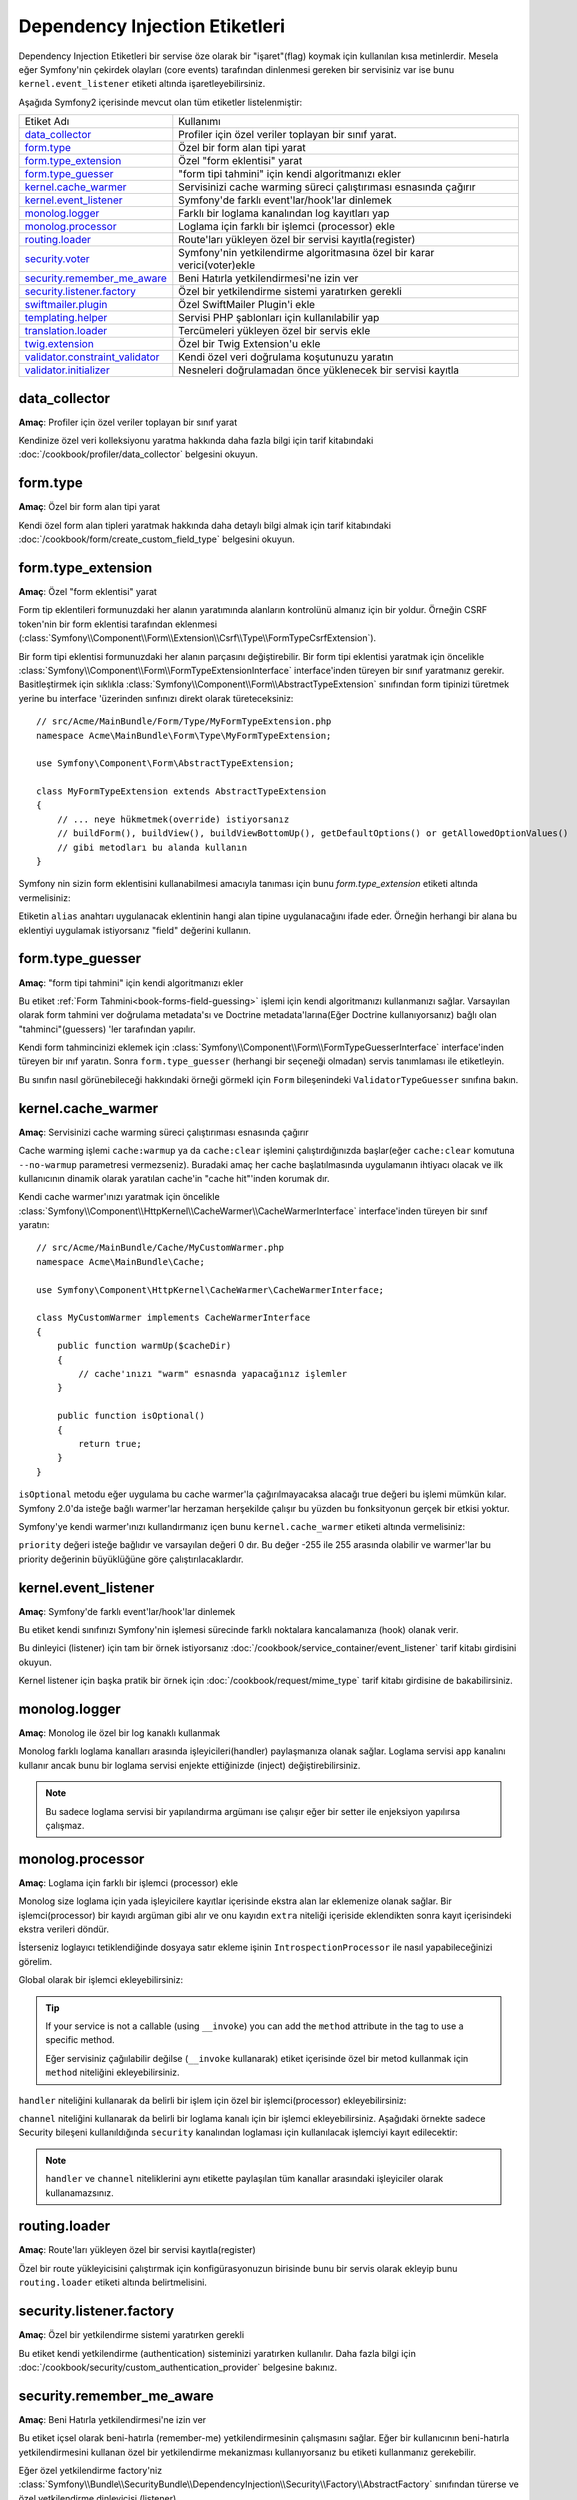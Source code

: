 Dependency Injection Etiketleri
===============================

Dependency Injection Etiketleri bir servise öze olarak bir "işaret"(flag) 
koymak için kullanılan kısa metinlerdir. Mesela eğer Symfony'nin çekirdek olayları 
(core events) tarafından dinlenmesi gereken bir servisiniz var ise bunu
``kernel.event_listener`` etiketi altında işaretleyebilirsiniz.

Aşağıda Symfony2 içerisinde mevcut olan tüm etiketler listelenmiştir:

+-----------------------------------+---------------------------------------------------------------------------+
| Etiket Adı                        | Kullanımı                                                                 |
+-----------------------------------+---------------------------------------------------------------------------+
| `data_collector`_                 | Profiler için özel veriler toplayan bir sınıf yarat.                      |
+-----------------------------------+---------------------------------------------------------------------------+
| `form.type`_                      | Özel bir form alan tipi yarat                                             |
+-----------------------------------+---------------------------------------------------------------------------+
| `form.type_extension`_            | Özel "form eklentisi" yarat                                               |
+-----------------------------------+---------------------------------------------------------------------------+
| `form.type_guesser`_              | "form tipi tahmini" için kendi algoritmanızı ekler                        |
+-----------------------------------+---------------------------------------------------------------------------+
| `kernel.cache_warmer`_            | Servisinizi cache warming süreci çalıştırıması esnasında çağırır          |
+-----------------------------------+---------------------------------------------------------------------------+
| `kernel.event_listener`_          | Symfony'de farklı event'lar/hook'lar dinlemek                             |
+-----------------------------------+---------------------------------------------------------------------------+
| `monolog.logger`_                 | Farklı bir loglama kanalından log kayıtları yap                           |
+-----------------------------------+---------------------------------------------------------------------------+
| `monolog.processor`_              | Loglama için farklı bir işlemci (processor) ekle                          |
+-----------------------------------+---------------------------------------------------------------------------+
| `routing.loader`_                 | Route'ları yükleyen özel bir servisi kayıtla(register)                    |
+-----------------------------------+---------------------------------------------------------------------------+
| `security.voter`_                 | Symfony'nin yetkilendirme algoritmasına özel bir karar verici(voter)ekle  |
+-----------------------------------+---------------------------------------------------------------------------+
| `security.remember_me_aware`_     | Beni Hatırla yetkilendirmesi'ne izin ver                                  |
+-----------------------------------+---------------------------------------------------------------------------+
| `security.listener.factory`_      | Özel bir yetkilendirme sistemi yaratırken gerekli                         |
+-----------------------------------+---------------------------------------------------------------------------+
| `swiftmailer.plugin`_             | Özel SwiftMailer Plugin'i ekle                                            |
+-----------------------------------+---------------------------------------------------------------------------+
| `templating.helper`_              | Servisi PHP şablonları için kullanılabilir yap                            |
+-----------------------------------+---------------------------------------------------------------------------+
| `translation.loader`_             | Tercümeleri yükleyen özel bir servis ekle                                 |
+-----------------------------------+---------------------------------------------------------------------------+
| `twig.extension`_                 | Özel bir Twig Extension'u ekle                                            |
+-----------------------------------+---------------------------------------------------------------------------+
| `validator.constraint_validator`_ | Kendi özel veri doğrulama koşutunuzu yaratın                              |
+-----------------------------------+---------------------------------------------------------------------------+
| `validator.initializer`_          | Nesneleri doğrulamadan önce yüklenecek bir servisi kayıtla                |
+-----------------------------------+---------------------------------------------------------------------------+

data_collector
--------------

**Amaç**: Profiler için özel veriler toplayan bir sınıf yarat

Kendinize özel veri kolleksiyonu yaratma hakkında daha fazla bilgi için
tarif kitabındaki :doc:`/cookbook/profiler/data_collector` belgesini
okuyun.

form.type
---------

**Amaç**: Özel bir form alan tipi yarat

Kendi özel form alan tipleri yaratmak hakkında daha detaylı bilgi almak 
için tarif kitabındaki :doc:`/cookbook/form/create_custom_field_type` 
belgesini okuyun.

form.type_extension
-------------------

**Amaç**: Özel "form eklentisi" yarat

Form tip eklentileri formunuzdaki her alanın yaratımında alanların kontrolünü
almanız için bir yoldur. Örneğin CSRF token'nin bir form eklentisi tarafından
eklenmesi (:class:`Symfony\\Component\\Form\\Extension\\Csrf\\Type\\FormTypeCsrfExtension`).

Bir form tipi eklentisi formunuzdaki her alanın parçasını değiştirebilir. Bir
form tipi eklentisi yaratmak için öncelikle 
:class:`Symfony\\Component\\Form\\FormTypeExtensionInterface` interface'inden
türeyen bir sınıf yaratmanız gerekir. Basitleştirmek için sıklıkla
:class:`Symfony\\Component\\Form\\AbstractTypeExtension` sınıfından form 
tipinizi türetmek yerine bu interface 'üzerinden sınfınızı direkt olarak
türeteceksiniz:: 

    // src/Acme/MainBundle/Form/Type/MyFormTypeExtension.php
    namespace Acme\MainBundle\Form\Type\MyFormTypeExtension;

    use Symfony\Component\Form\AbstractTypeExtension;

    class MyFormTypeExtension extends AbstractTypeExtension
    {
        // ... neye hükmetmek(override) istiyorsanız 
        // buildForm(), buildView(), buildViewBottomUp(), getDefaultOptions() or getAllowedOptionValues()
        // gibi metodları bu alanda kullanın
    }

Symfony nin sizin form eklentisini kullanabilmesi amacıyla tanıması için
bunu `form.type_extension` etiketi altında vermelisiniz:

.. configuration-block::

    .. code-block:: yaml

        services:
            main.form.type.my_form_type_extension:
                class: Acme\MainBundle\Form\Type\MyFormTypeExtension
                tags:
                    - { name: form.type_extension, alias: field }

    .. code-block:: xml

        <service id="main.form.type.my_form_type_extension" class="Acme\MainBundle\Form\Type\MyFormTypeExtension">
            <tag name="form.type_extension" alias="field" />
        </service>

    .. code-block:: php

        $container
            ->register('main.form.type.my_form_type_extension', 'Acme\MainBundle\Form\Type\MyFormTypeExtension')
            ->addTag('form.type_extension', array('alias' => 'field'))
        ;

Etiketin ``alias`` anahtarı  uygulanacak eklentinin hangi alan tipine uygulanacağını 
ifade eder. Örneğin herhangi bir alana bu eklentiyi uygulamak istiyorsanız 
"field" değerini kullanın.

form.type_guesser
-----------------

**Amaç**: "form tipi tahmini" için kendi algoritmanızı ekler

Bu etiket :ref:`Form Tahmini<book-forms-field-guessing>` işlemi için
kendi algoritmanızı kullanmanızı sağlar. Varsayılan olarak form tahmini 
ver doğrulama metadata'sı ve Doctrine metadata'larına(Eğer Doctrine kullanıyorsanız)
bağlı olan "tahminci"(guessers) 'ler tarafından yapılır.

Kendi form tahmincinizi eklemek için 
:class:`Symfony\\Component\\Form\\FormTypeGuesserInterface` interface'inden
türeyen bir ınıf yaratın. Sonra ``form.type_guesser`` (herhangi bir seçeneği olmadan)
servis tanımlaması ile etiketleyin.

Bu sınıfın nasıl görünebileceği hakkındaki örneği görmekl için ``Form``
bileşenindeki ``ValidatorTypeGuesser`` sınıfına bakın.

kernel.cache_warmer
-------------------

**Amaç**: Servisinizi cache warming süreci çalıştırıması esnasında çağırır

Cache warming işlemi ``cache:warmup`` ya da  ``cache:clear`` işlemini
çalıştırdığınızda başlar(eğer ``cache:clear`` komutuna ``--no-warmup`` 
parametresi vermezseniz). Buradaki amaç her cache başlatılmasında uygulamanın
ihtiyacı olacak ve ilk kullanıcının dinamik olarak yaratılan cache'in 
"cache hit"'inden korumak dır.

Kendi cache warmer'ınızı yaratmak için öncelikle 
:class:`Symfony\\Component\\HttpKernel\\CacheWarmer\\CacheWarmerInterface` 
interface'inden türeyen bir sınıf yaratın::

    // src/Acme/MainBundle/Cache/MyCustomWarmer.php
    namespace Acme\MainBundle\Cache;

    use Symfony\Component\HttpKernel\CacheWarmer\CacheWarmerInterface;

    class MyCustomWarmer implements CacheWarmerInterface
    {
        public function warmUp($cacheDir)
        {
            // cache'ınızı "warm" esnasnda yapacağınız işlemler
        }

        public function isOptional()
        {
            return true;
        }
    }

``isOptional`` metodu eğer uygulama bu cache warmer'la çağırılmayacaksa 
alacağı true değeri bu işlemi mümkün kılar. Symfony 2.0'da isteğe bağlı
warmer'lar herzaman herşekilde çalışır bu yüzden bu fonksityonun gerçek
bir etkisi yoktur.

Symfony'ye kendi warmer'ınızı kullandırmanız içen bunu ``kernel.cache_warmer``
etiketi altında vermelisiniz:

.. configuration-block::

    .. code-block:: yaml

        services:
            main.warmer.my_custom_warmer:
                class: Acme\MainBundle\Cache\MyCustomWarmer
                tags:
                    - { name: kernel.cache_warmer, priority: 0 }

    .. code-block:: xml

        <service id="main.warmer.my_custom_warmer" class="Acme\MainBundle\Cache\MyCustomWarmer">
            <tag name="kernel.cache_warmer" priority="0" />
        </service>

    .. code-block:: php

        $container
            ->register('main.warmer.my_custom_warmer', 'Acme\MainBundle\Cache\MyCustomWarmer')
            ->addTag('kernel.cache_warmer', array('priority' => 0))
        ;

``priority`` değeri isteğe bağlıdır ve varsayılan değeri 0 dır. 
Bu değer -255 ile 255 arasında olabilir ve warmer'lar bu priority değerinin
büyüklüğüne göre çalıştırılacaklardır.

.. _dic-tags-kernel-event-listener:

kernel.event_listener
---------------------

**Amaç**: Symfony'de farklı event'lar/hook'lar dinlemek

Bu etiket kendi sınıfınızı Symfony'nin işlemesi sürecinde farklı noktalara 
kancalamanıza (hook) olanak verir.

Bu dinleyici (listener) için tam bir örnek istiyorsanız 
:doc:`/cookbook/service_container/event_listener` tarif kitabı girdisini
okuyun.

Kernel listener için başka pratik bir örnek için :doc:`/cookbook/request/mime_type`
tarif kitabı girdisine de bakabilirsiniz.

.. _dic_tags-monolog:

monolog.logger
--------------

**Amaç**: Monolog ile özel bir log kanaklı kullanmak
          

Monolog farklı loglama kanalları arasında işleyicileri(handler) paylaşmanıza
olanak sağlar. Loglama servisi ``app`` kanalını kullanır ancak bunu
bir loglama servisi enjekte ettiğinizde (inject) değiştirebilirsiniz.

.. configuration-block::

    .. code-block:: yaml

        services:
            my_service:
                class: Fully\Qualified\Loader\Class\Name
                arguments: [@logger]
                tags:
                    - { name: monolog.logger, channel: acme }

    .. code-block:: xml

        <service id="my_service" class="Fully\Qualified\Loader\Class\Name">
            <argument type="service" id="logger" />
            <tag name="monolog.logger" channel="acme" />
        </service>

    .. code-block:: php

        $definition = new Definition('Fully\Qualified\Loader\Class\Name', array(new Reference('logger'));
        $definition->addTag('monolog.logger', array('channel' => 'acme'));
        $container->register('my_service', $definition);;

.. note::

    Bu sadece loglama servisi bir yapılandırma argümanı ise çalışır eğer
    bir setter ile enjeksiyon yapılırsa çalışmaz.

.. _dic_tags-monolog-processor:

monolog.processor
-----------------

**Amaç**: Loglama için farklı bir işlemci (processor) ekle

Monolog size loglama için yada işleyicilere kayıtlar içerisinde ekstra alan
lar eklemenize olanak sağlar. Bir işlemci(processor) bir kayıdı argüman gibi
alır ve onu kayıdın ``extra`` niteliği içeriside eklendikten sonra kayıt içerisindeki
ekstra verileri döndür.

İsterseniz loglayıcı tetiklendiğinde dosyaya satır ekleme işinin
``IntrospectionProcessor`` ile nasıl yapabileceğinizi görelim.

Global olarak bir işlemci ekleyebilirsiniz:

.. configuration-block::

    .. code-block:: yaml

        services:
            my_service:
                class: Monolog\Processor\IntrospectionProcessor
                tags:
                    - { name: monolog.processor }

    .. code-block:: xml

        <service id="my_service" class="Monolog\Processor\IntrospectionProcessor">
            <tag name="monolog.processor" />
        </service>

    .. code-block:: php

        $definition = new Definition('Monolog\Processor\IntrospectionProcessor');
        $definition->addTag('monolog.processor');
        $container->register('my_service', $definition);

.. tip::

    If your service is not a callable (using ``__invoke``) you can add the
    ``method`` attribute in the tag to use a specific method.
    
    Eğer servisiniz çağıılabilir değilse (``__invoke`` kullanarak) etiket
    içerisinde özel bir metod kullanmak için ``method`` niteliğini ekleyebilirsiniz.

``handler`` niteliğini kullanarak da belirli bir işlem için özel bir 
işlemci(processor) ekleyebilirsiniz:


.. configuration-block::

    .. code-block:: yaml

        services:
            my_service:
                class: Monolog\Processor\IntrospectionProcessor
                tags:
                    - { name: monolog.processor, handler: firephp }

    .. code-block:: xml

        <service id="my_service" class="Monolog\Processor\IntrospectionProcessor">
            <tag name="monolog.processor" handler="firephp" />
        </service>

    .. code-block:: php

        $definition = new Definition('Monolog\Processor\IntrospectionProcessor');
        $definition->addTag('monolog.processor', array('handler' => 'firephp');
        $container->register('my_service', $definition);

``channel`` niteliğini kullanarak da belirli bir loglama kanalı için bir işlemci
ekleyebilirsiniz. Aşağıdaki örnekte  sadece Security bileşeni kullanıldığında ``security`` 
kanalından loglaması için kullanılacak işlemciyi kayıt edilecektir: 

.. configuration-block::

    .. code-block:: yaml

        services:
            my_service:
                class: Monolog\Processor\IntrospectionProcessor
                tags:
                    - { name: monolog.processor, channel: security }

    .. code-block:: xml

        <service id="my_service" class="Monolog\Processor\IntrospectionProcessor">
            <tag name="monolog.processor" channel="security" />
        </service>

    .. code-block:: php

        $definition = new Definition('Monolog\Processor\IntrospectionProcessor');
        $definition->addTag('monolog.processor', array('channel' => 'security');
        $container->register('my_service', $definition);

.. note::

    ``handler`` ve ``channel`` niteliklerini aynı etikette paylaşılan 
    tüm kanallar arasındaki işleyiciler olarak kullanamazsınız.

routing.loader
--------------

**Amaç**: Route'ları yükleyen özel bir servisi kayıtla(register)

Özel bir route yükleyicisini çalıştırmak için konfigürasyonuzun birisinde
bunu bir servis olarak ekleyip bunu ``routing.loader`` etiketi altında 
belirtmelisini.

.. configuration-block::

    .. code-block:: yaml

        services:
            routing.loader.your_loader_name:
                class: Fully\Qualified\Loader\Class\Name
                tags:
                    - { name: routing.loader }

    .. code-block:: xml

        <service id="routing.loader.your_loader_name" class="Fully\Qualified\Loader\Class\Name">
            <tag name="routing.loader" />
        </service>

    .. code-block:: php

        $container
            ->register('routing.loader.your_loader_name', 'Fully\Qualified\Loader\Class\Name')
            ->addTag('routing.loader')
        ;

security.listener.factory
-------------------------

**Amaç**: Özel bir yetkilendirme sistemi yaratırken gerekli

Bu etiket kendi yetkilendirme (authentication) sisteminizi yaratırken 
kullanılır. Daha fazla bilgi için :doc:`/cookbook/security/custom_authentication_provider`
belgesine bakınız.

security.remember_me_aware
--------------------------

**Amaç**: Beni Hatırla yetkilendirmesi'ne izin ver

Bu etiket içsel olarak beni-hatırla (remember-me) yetkilendirmesinin
çalışmasını sağlar. Eğer bir kullanıcının beni-hatırla yetkilendirmesini
kullanan özel bir yetkilendirme mekanizması kullanıyorsanız bu etiketi kullanmanız
gerekebilir.

Eğer özel yetkilendirme factory'niz 
:class:`Symfony\\Bundle\\SecurityBundle\\DependencyInjection\\Security\\Factory\\AbstractFactory`
sınıfından türerse ve özel yetkilendirme dinleyicisi (listener)
:class:`Symfony\\Component\\Security\\Http\\Firewall\\AbstractAuthenticationListener`
sınıfından türerse, özel yetkilendirme dinleyicisi otomatik olarak bu
şekilde etiketlenecek ve uygulamaya alınacaktır.

security.voter
--------------

**Amaç**: Symfony'nin yetkilendirme algoritmasına özel bir karar verici(voter)ekle

Symfony güvenlik içeriğinde, ``isGranted``  çağırıldığında "karar verici"(voter)
sisteminin arkaplanda kullanıcının yetkisinin olup olmadığı belirlenir.
``security.voter``  etiketi kendi özel "karar vericinizi" sisteme eklemenize
olanak sağlar.

Daha fazla bilgi için :doc:`/cookbook/security/voters` tarif kitabı girdisini
okuyun.

swiftmailer.plugin
------------------

**Amaç**: Register a custom SwiftMailer Plugin

If you're using a custom SwiftMailer plugin (or want to create one), you can
register it with SwiftMailer by creating a service for your plugin and tagging
it with ``swiftmailer.plugin`` (it has no options).

A SwiftMailer plugin must implement the ``Swift_Events_EventListener`` interface.
For more information on plugins, see `SwiftMailer's Plugin Documentation`_.

Several SwiftMailer plugins are core to Symfony and can be activated via
different configuration. For details, see :doc:`/reference/configuration/swiftmailer`.

templating.helper
-----------------

**Amaç**: Make your service available in PHP templates

To enable a custom template helper, add it as a regular service in one
of your configuration, tag it with ``templating.helper`` and define an
``alias`` attribute (the helper will be accessible via this alias in the
templates):

.. configuration-block::

    .. code-block:: yaml

        services:
            templating.helper.your_helper_name:
                class: Fully\Qualified\Helper\Class\Name
                tags:
                    - { name: templating.helper, alias: alias_name }

    .. code-block:: xml

        <service id="templating.helper.your_helper_name" class="Fully\Qualified\Helper\Class\Name">
            <tag name="templating.helper" alias="alias_name" />
        </service>

    .. code-block:: php

        $container
            ->register('templating.helper.your_helper_name', 'Fully\Qualified\Helper\Class\Name')
            ->addTag('templating.helper', array('alias' => 'alias_name'))
        ;

translation.loader
------------------

**Amaç**: To register a custom service that loads translations

By default, translations are loaded form the filesystem in a variety of different
formats (YAML, XLIFF, PHP, etc). If you need to load translations from some
other source, first create a class that implements the
:class:`Symfony\\Component\\Translation\\Loader\\LoaderInterface` interface::

    // src/Acme/MainBundle/Translation/MyCustomLoader.php
    namespace Acme\MainBundle\Translation;

    use Symfony\Component\Translation\Loader\LoaderInterface
    use Symfony\Component\Translation\MessageCatalogue;

    class MyCustomLoader implements LoaderInterface
    {
        public function load($resource, $locale, $domain = 'messages')
        {
            $catalogue = new MessageCatalogue($locale);

            // some how load up some translations from the "resource"
            // then set them into the catalogue
            $catalogue->set('hello.world', 'Hello World!', $domain);

            return $catalogue;
        }
    }

Your custom loader's ``load`` method is responsible for returning a
:Class:`Symfony\\Component\\Translation\\MessageCatalogue`.

Now, register your loader as a service and tag it with ``translation.loader``:

.. code-block:: yaml

    services:
        main.translation.my_custom_loader:
            class: Acme\MainBundle\Translation\MyCustomLoader
            tags:
                - { name: translation.loader, alias: bin }

.. code-block:: xml

    <service id="main.translation.my_custom_loader" class="Acme\MainBundle\Translation\MyCustomLoader">
        <tag name="translation.loader" alias="bin" />
    </service>

.. code-block:: php

    $container
        ->register('main.translation.my_custom_loader', 'Acme\MainBundle\Translation\MyCustomLoader')
        ->addTag('translation.loader', array('alias' => 'bin'))
    ;

The ``alias`` option is required and very important: it defines the file
"suffix" that will be used for the resource files that use this loader. For
example, suppose you have some custom ``bin`` format that you need to load.
If you have a ``bin`` file that contains French translations for the ``messages``
domain, then you might have a file ``app/Resources/translations/messages.fr.bin``.

When Symfony tries to load the ``bin`` file, it passes the path to your custom
loader as the ``$resource`` argument. You can then perform any logic you need
on that file in order to load your translations.

If you're loading translations from a database, you'll still need a resource
file, but it might either be blank or contain a little bit of information
about loading those resources from the database. The file is key to trigger
the ``load`` method on your custom loader.

.. _reference-dic-tags-twig-extension:

twig.extension
--------------

**Amaç**: To register a custom Twig Extension

To enable a Twig extension, add it as a regular service in one of your
configuration, and tag it with ``twig.extension``:

.. configuration-block::

    .. code-block:: yaml

        services:
            twig.extension.your_extension_name:
                class: Fully\Qualified\Extension\Class\Name
                tags:
                    - { name: twig.extension }

    .. code-block:: xml

        <service id="twig.extension.your_extension_name" class="Fully\Qualified\Extension\Class\Name">
            <tag name="twig.extension" />
        </service>

    .. code-block:: php

        $container
            ->register('twig.extension.your_extension_name', 'Fully\Qualified\Extension\Class\Name')
            ->addTag('twig.extension')
        ;

For information on how to create the actual Twig Extension class, see
`Twig's documentation`_ on the topic or read the cookbook article:
:doc:`/cookbook/templating/twig_extension`

Before writing your own extensions, have a look at the
`Twig official extension repository`_ which already includes several
useful extensions. For example ``Intl`` and its ``localizeddate`` filter
that formats a date according to user's locale. These official Twig extensions
also have to be added as regular services:

.. configuration-block::

    .. code-block:: yaml

        services:
            twig.extension.intl:
                class: Twig_Extensions_Extension_Intl
                tags:
                    - { name: twig.extension }

    .. code-block:: xml

        <service id="twig.extension.intl" class="Twig_Extensions_Extension_Intl">
            <tag name="twig.extension" />
        </service>

    .. code-block:: php

        $container
            ->register('twig.extension.intl', 'Twig_Extensions_Extension_Intl')
            ->addTag('twig.extension')
        ;

validator.constraint_validator
------------------------------

**Amaç**: Create your own custom validation constraint

This tag allows you to create and register your own custom validation constraint.
For more information, read the cookbook article: :doc:`/cookbook/validation/custom_constraint`.

validator.initializer
---------------------

**Amaç**: Register a service that initializes objects before validation

This tag provides a very uncommon piece of functionality that allows you
to perform some sort of action on an object right before it's validated.
For example, it's used by Doctrine to query for all of the lazily-loaded
data on an object before it's validated. Without this, some data on a Doctrine
entity would appear to be "missing" when validated, even though this is not
really the case.

If you do need to use this tag, just make a new class that implements the
:class:`Symfony\\Component\\Validator\\ObjectInitializerInterface` interface.
Then, tag it with the ``validator.initializer`` tag (it has no options).

For an example, see the ``EntityInitializer`` class inside the Doctrine Bridge.

.. _`Twig's documentation`: http://twig.sensiolabs.org/doc/advanced.html#creating-an-extension
.. _`Twig official extension repository`: http://github.com/fabpot/Twig-extensions
.. _`KernelEvents`: https://github.com/symfony/symfony/blob/2.0/src/Symfony/Component/HttpKernel/KernelEvents.php
.. _`SwiftMailer's Plugin Documentation`: http://swiftmailer.org/docs/plugins.html
